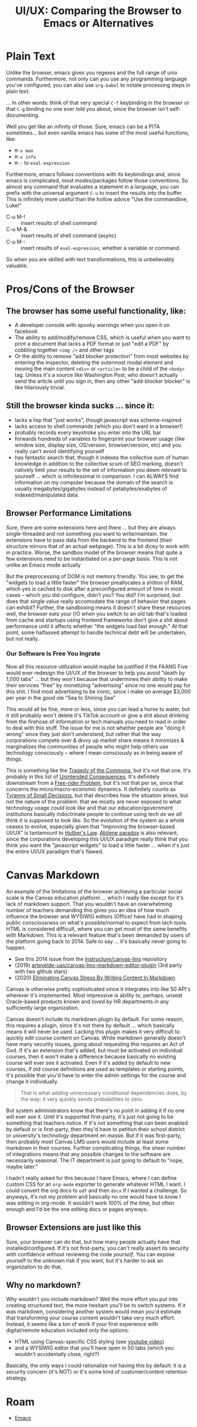 :PROPERTIES:
:ID:       994f1fc6-f8c1-4423-8b77-889d3458c336
:END:
#+TITLE: UI/UX: Comparing the Browser to Emacs or Alternatives
#+CATEGORY: slips
#+TAGS:

* Plain Text

Unlike the browser, emacs gives you regexes and the full range of unix
commands. Furthermore, not only can you use any programming language you've
configured, you can also use =org-babel= to notate processing steps in plain
text.

... In other words: think of that very special =C-f= keybinding in the browser
or that =C-g= binding no one ever told you about, since the browser isn't
self-documenting.

Well you get like an infinity of those. Sure, emacs can be a PITA
sometimes... but even vanilla emacs has some of the most useful functions, like:

+ =M-x man=
+ =M-x info=
+ =M-:= to =eval-expression=

Furthermore, emacs follows conventions with its keybindings and, since emacs is
complicated, most modes/packages follow those conventions. So almost any command
that evaluates a statement in a language, you can prefix with the universal
argument =C-u= to insert the results into the buffer. This is infinitely more
useful than the hollow advice "Use the commandline, Luke!"

+ C-u M-! :: insert results of shell command
+ C-u M-& :: insert results of shell command (async)
+ C-u M-: :: insert results of =eval-expression=, whether a variable or command.

So when you are skilled with text transformations, this is unbelievably valuable.

* Pros/Cons of the Browser

** The browser has some useful functionality, like:

+ A developer console with spooky warnings when you open it on facebook
+ The ability to add/modify/remove CSS, which is useful when you want to
  print a document that lacks a PDF format or just "edit a PDF" by cobbling
  together =<img />= and other tags
+ Or the ability to remove "add blocker protection" from most websites by
  entering the inspector, deleting the outermost modal element and moving the
  main content =<div>= or =<article>= to be a child of the =<body>= tag. Unless
  it's a source like Washington Post, who doesn't actually send the article
  until you sign in, then any other "add-blocker blocker" is like hilariously
  trivial.

** Still the browser kinda sucks ... since it:

+ lacks a lisp that "just works", though javascript was scheme-inspired
+ lacks access to shell commands (which you don't want in a browser!)
+ probably records every keystroke you enter into the URL bar
+ forwards hundreds of variables to fingerprint your browser usage (like window
  size, display size, OS/version, browser/version, etc) and you really can't
  avoid identifying yourself
+ has fantastic search that, though it indexes the collective sum of human
  knowledge in addition to the collective scum of SEO marking, doesn't natively
  limit your results to the set of information you deem relevant to yourself
  ... which is infinitessimal in comparison. I can ALWAYS find information on my
  computer because the domain of the search is usually megabytes/gigabytes
  instead of petabytes/exabytes of indexed/manipulated data.

** Browser Performance Limitations

Sure, there are some extensions here and there ... but they are always
single-threaded and not something you want to write/maintain. the extensions
have to pass data from the backend to the frontend (their structure mirrors that
of an actual webpage). This is a bit dicey to work with in practice. Worse, the
sandbox model of the browser means that quite a few extensions need to be
instantiated on a per-page basis. This is not unlike an Emacs mode actually

But the preprocessing of DOM is not memory friendly. You see, to get the
"widgets to load a little faster" the browser preallocates a shitton of RAM,
which yes is cached to disk after a preconfigured amount of time in most cases
-- which you did configure, didn't you? You did? I'm surprised, but does that
single value really accomodate the range of behavior that pages can exhibit?
Further, the sandboxing means it doesn't share these resources well, the browser
eats your I/O when you switch to an old tab that's loaded from cache and
startups using frontend frameworks don't give a shit about performance until it
affects whether "the widgets load fast enough." At that point, some halfassed
attempt to handle technical debt will be undertaken, but not really.

*** Our Software Is Free You Ingrate

Now all this resource utilization would maybe be justified if the FAANG Five
would ever redesign the UI/UX of the browser to help you avoid "death by 1,000
tabs" ... but they won't because that undermines their ability to make their
services "free" by monetizing "advertising" since no one would pay for this
shit. I find most advertising to be ironic, since I make on average $3,000 per
year in the good ole "Sea to Shining Sea"

This would all be fine, more or less, since you can lead a horse to water, but
it still probably won't delete it's TikTok account or give a shit about drinking
from the firehose of information or tech manuals you need to read in order to
deal with this stuff. The issue for me is not whether people are "doing it
wrong" since they just don't understand, but rather that the way corporations
compete over & divvy up market share means it minimizes & marginalizes the
communities of people who might help others use technology consciously -- where
I mean consciously as in being aware of things.

This is something like the [[wiki:Tragedy_of_the_Commons][Tragedy of the Commons]], but it's not that one. It's
probably in this list of [[https://en.wikipedia.org/wiki/Template:Unintended_consequences][Unintended Consequences]]. It's definitely downstream
from a [[https://en.wikipedia.org/wiki/Free-rider_problem][Free-rider Problem]], but it's not that per se, since that concerns the
micro/macro-economic dynamics. It definitely counts as [[https://en.wikipedia.org/wiki/Tyranny_of_small_decisions][Tyranny of Small
Decisions]], but that describes how the situation arises, but not the nature of
the problem: that we mostly are never exposed to what technology usage /could
look like/ and that our education/government institutions basically indoctrinate
people to continue using tech /as we all think it is supposed to look like./ So
the evolution of the system as a whole ceases to evolve, especially given that
"improving the browser-based UI/UX" is tantamount to [[https://en.wikipedia.org/wiki/Hutber%27s_law][Hutber's Law]]. [[https://en.wikipedia.org/wiki/Abilene_paradox][Abilene
paradox]] is also relevant, since the corporations developing this UI/UX
paradigm really think that you think you want the "javascript widgets" to load a
little faster ... when it's just the entire UI/UX paradigm that's flawed.

* Canvas Markdown

An example of the limitations of the browser achieving a particular social scale
is the Canvas education platform ... which I really like except for it's lack of
markdown support. That you wouldn't have an overwhelming number of teachers
demanding this gives you an idea of how much influence the browser and WYSIWIG
editors (Office) have had in shaping public consciousness on what's
possible/normal to expect from tech tools. HTML is considered difficult, where
you can get most of the same benefits with Markdown. This is a relevant feature
that's been demanded by users of the platform going back to 2014. Safe to say
... it's basically never going to happen.

+ See this 2014 issue from the [[https://github.com/instructure/canvas-lms/issues/503][instructure/canvas-lms]] repository
+ (2019) [[https://github.com/artevelde-uas/canvas-lms-markdown-editor-plugin][artevelde-uas/canvas-lms-markdown-editor-plugin]] (3rd party with two
  github stars)
+ (2020) [[https://www.robbyburns.com/blog/eliminating-canvas-stress-by-writing-content-in-markdown][Eliminating Canvas Stress By Writing Content In Markdown]]

Canvas is otherwise pretty sophisticated since it integrates into like 50 API's
wherever it's implemented. Most impressive is ability to, perhaps, unseat
Oracle-based products known and loved by HR departments in any sufficiently
large organization.

Canvas doesn't include its markdown plugin by default. For some reason, this
requires a plugin, since it's not there by default ... which basically means it
will never be used. Lacking this plugin makes it very difficult to quickly edit
course content on Canvas. While markdown generally doesn't have many security
issues, going about requesting this requires an Act of God. If it's an extension
that's added, but must be activated on individual courses, then it won't make a
difference because basically no existing course will ever see it activated. Even
if it's added by default to new courses, if old course definitions are used as
templates or starting points, it's possible that you'd have to enter the admin
settings for the course and change it individually.

#+begin_quote
That is what adding unnecessary conditional dependencies does, by
the way: it very quickly sends probabilities to zero.
#+end_quote

But system administrators know that there's no point in adding it if no one will
ever see it. Until it's supported first-party, it's just not going to be
something that teachers notice. If it's not something that can been enabled by
default or is first-party, then they'd have to petition their school district or
university's technology department en masse. But if it was first-party, then
probably most Canvas LMS users would include at least some markdown in their
courses. Further complicating things, the sheer number of integrations means
that any possible changes to the software are necessarily seasonal. The IT
department is just going to default to "nope, maybe later."

I hadn't really asked for this because I have Emacs, where I can define custom
CSS for an =org-mode= exporter to generate whatever HTML I want. I could convert
the org docs to =odf= and then =docx= if I wanted a challenge. So anyways, it's
not my problem and basically no one would have to know I was editing in
org-mode. It wouldn't work 100% of the time, but often enough and I'd be the one
editing docs or pages anyways.

** Browser Extensions are just like this

Sure, your browser can do that, but how many people actually have that
installed/configured. If it's not first-party, you can't really assert its
security with confidence without reviewing the code /yourself/. You can expose
yourself to the unknown risk if you want, but it's harder to ask an organization
to do that.

** Why no markdown?

Why wouldn't you include markdown? Well the more effort you put into creating
structured text, the more hesitant you'll be to switch systems. If it was
markdown, considering another system would mean you'd estimate that transforming
your course content wouldn't take very much effort. Instead, it seems like a ton
of work if your first experience with digital/remote education included only the
options:

+ HTML using Canvas-specific CSS styling (see [[https://www.youtube.com/watch?v=rF6e_LLX6_s&pp=ygUbY2FudmFzIGxtcyBtYXJrZG93biBjb252ZXJ0][youtube video]])
+ and a WYSIWIG editor that you'll have open in 50 tabs (which you wouldn't
  accidentally close, right?)

Basically, the only ways I could rationalize not having this by default: it is a
security concern (it's NOT) or it's some kind of customer/content retention
strategy.

* Roam
+ [[id:6f769bd4-6f54-4da7-a329-8cf5226128c9][Emacs]]
